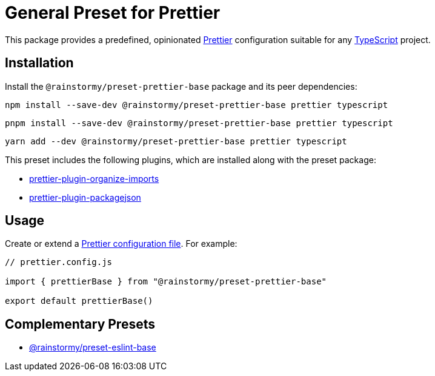 = General Preset for Prettier
:experimental:
:source-highlighter: highlight.js

This package provides a predefined, opinionated https://prettier.io[Prettier] configuration suitable for any https://www.typescriptlang.org[TypeScript] project.

== Installation
Install the `@rainstormy/preset-prettier-base` package and its peer dependencies:

[source,shell]
----
npm install --save-dev @rainstormy/preset-prettier-base prettier typescript
----

[source,shell]
----
pnpm install --save-dev @rainstormy/preset-prettier-base prettier typescript
----

[source,shell]
----
yarn add --dev @rainstormy/preset-prettier-base prettier typescript
----

This preset includes the following plugins, which are installed along with the preset package:

* https://github.com/simonhaenisch/prettier-plugin-organize-imports[prettier-plugin-organize-imports]
* https://github.com/matzkoh/prettier-plugin-packagejson[prettier-plugin-packagejson]

== Usage
Create or extend a https://prettier.io/docs/en/configuration.html[Prettier configuration file].
For example:

[source,javascript]
----
// prettier.config.js

import { prettierBase } from "@rainstormy/preset-prettier-base"

export default prettierBase()
----

== Complementary Presets
* https://github.com/rainstormy/presets-web/tree/main/packages/preset-eslint-base[@rainstormy/preset-eslint-base]
